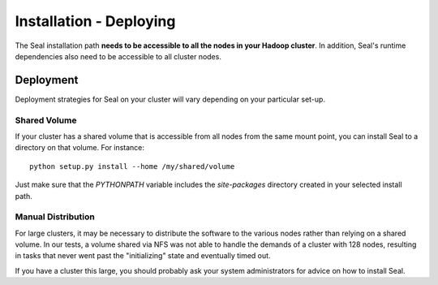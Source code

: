 .. _installation_deploying:

Installation - Deploying
========================

The Seal installation path **needs to be accessible to all the nodes in your
Hadoop cluster**.  In addition, Seal's runtime dependencies also need to be
accessible to all cluster nodes.


Deployment
++++++++++++

Deployment strategies for Seal on your cluster will vary depending on your
particular set-up.

Shared Volume
---------------

If your cluster has a shared volume that is accessible from all nodes from the
same mount point, you can install Seal to a directory on that volume.  For
instance::

  python setup.py install --home /my/shared/volume

Just make sure that the `PYTHONPATH` variable includes the `site-packages`
directory created in your selected install path.

Manual Distribution
---------------------

For large clusters, it may be necessary to distribute the software to the
various nodes rather than relying on a shared volume.  In our tests, a volume
shared via NFS was not able to handle the demands of a cluster with 128 nodes,
resulting in tasks that never went past the "initializing" state and eventually
timed out.

If you have a cluster this large, you should probably ask your system
administrators for advice on how to install Seal.


.. _Pydoop: https://sourceforge.net/projects/pydoop/
.. _Hadoop: http://hadoop.apache.org/
.. _Python: http://www.python.org
.. _Ant: http://ant.apache.org
.. _Protobuf: http://code.google.com/p/protobuf/
.. _JUnit 4: http://www.junit.org/
.. _pdsh: https://sourceforge.net/projects/pdsh/
.. _distutils: http://docs.python.org/install/index.html
.. _Oracle Java 6: http://java.com/en/download/index.jsp
